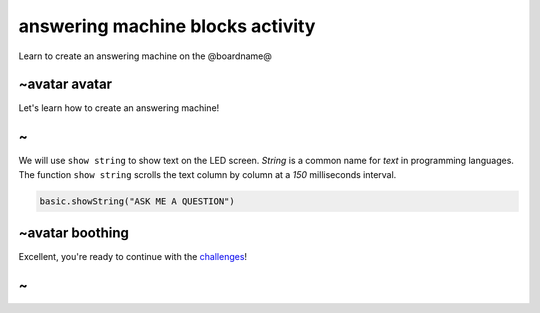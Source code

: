 
answering machine blocks activity
=================================

Learn to create an answering machine on the @boardname@ 

~avatar avatar
--------------

Let's learn how to create an answering machine!

~
-

We will use ``show string`` to show text on the LED screen. *String* is a common name for *text* in programming languages. The function ``show string`` scrolls the text column by column at a *150* milliseconds interval.

.. code-block:: blocks

   basic.showString("ASK ME A QUESTION")

~avatar boothing
----------------

Excellent, you're ready to continue with the `challenges </lessons/answering-machine/challenges>`_\ !

~
-
